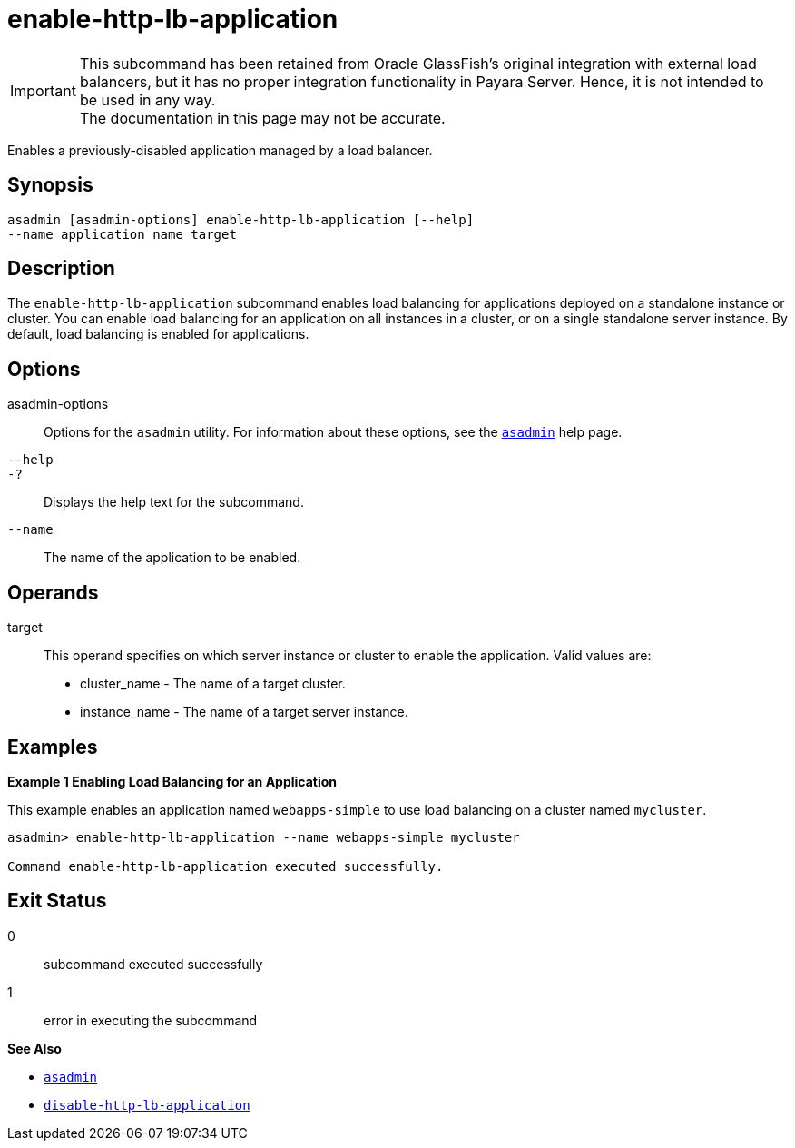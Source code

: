 [[enable-http-lb-application]]
= enable-http-lb-application

IMPORTANT: This subcommand has been retained from Oracle GlassFish's original integration with external load balancers, but it has no proper integration functionality in Payara Server. Hence, it is not intended to be used in any way. +
The documentation in this page may not be accurate.

Enables a previously-disabled application managed by a load balancer.

[[synopsis]]
== Synopsis

[source,shell]
----
asadmin [asadmin-options] enable-http-lb-application [--help] 
--name application_name target
----

[[description]]
== Description

The `enable-http-lb-application` subcommand enables load balancing for applications deployed on a standalone instance or cluster. You can enable load balancing for an application on all instances in a cluster, or on a single standalone server instance. By default, load balancing is enabled for applications.

[[options]]
== Options

asadmin-options::
  Options for the `asadmin` utility. For information about these options, see the xref:Technical Documentation/Payara Server Documentation/Command Reference/asadmin.adoc#asadmin-1m[`asadmin`] help page.
`--help`::
`-?`::
  Displays the help text for the subcommand.
`--name`::
  The name of the application to be enabled.

[[operands]]
== Operands

target::
  This operand specifies on which server instance or cluster to enable the application. Valid values are: +
  * cluster_name - The name of a target cluster.
  * instance_name - The name of a target server instance.

[[examples]]
== Examples

*Example 1 Enabling Load Balancing for an Application*

This example enables an application named `webapps-simple` to use load balancing on a cluster named `mycluster`.

[source,shell]
----
asadmin> enable-http-lb-application --name webapps-simple mycluster

Command enable-http-lb-application executed successfully.
----

[[exit-status]]
== Exit Status

0::
  subcommand executed successfully
1::
  error in executing the subcommand

*See Also*

* xref:Technical Documentation/Payara Server Documentation/Command Reference/asadmin.adoc#asadmin-1m[`asadmin`]
* xref:Technical Documentation/Payara Server Documentation/Command Reference/disable-http-lb-application.adoc#disable-http-lb-application[`disable-http-lb-application`]


